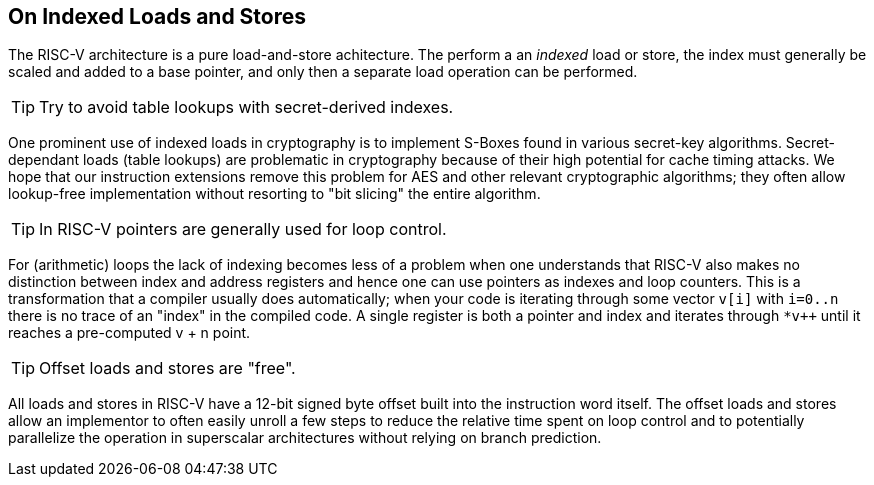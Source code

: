 == On Indexed Loads and Stores

The RISC-V architecture is a pure load-and-store achitecture. The perform
a an _indexed_ load or store, the index must generally be scaled and added
to a base pointer, and only then a separate load operation can be performed.

TIP:    Try to avoid table lookups with secret-derived indexes.

One prominent use of indexed loads in cryptography is to implement S-Boxes
found in various secret-key algorithms. Secret-dependant loads (table lookups)
are problematic in cryptography because of their high potential for cache
timing attacks. We hope that our instruction extensions remove this problem
for AES and other relevant cryptographic algorithms; they often allow
lookup-free implementation without resorting to "bit slicing" the entire
algorithm.

TIP:    In RISC-V pointers are generally used for loop control.

For (arithmetic) loops the lack of indexing becomes less of a problem when
one understands that RISC-V also makes no distinction between index and
address registers and hence one can use pointers as indexes and loop
counters. This is a transformation that a compiler usually does
automatically; when your code is iterating through some vector `v[i]`
with `i=0..n` there is no trace of an "index" in the compiled code.
A single register is both a pointer and index and iterates through
`*v++` until it reaches a pre-computed v + n point.

TIP:    Offset loads and stores are "free".

All loads and stores in RISC-V have a 12-bit signed byte offset built into
the instruction word itself. The offset loads and stores allow an
implementor to often easily unroll a few steps to reduce the relative
time spent on loop control and to potentially parallelize the operation
in superscalar architectures without relying on branch prediction.


